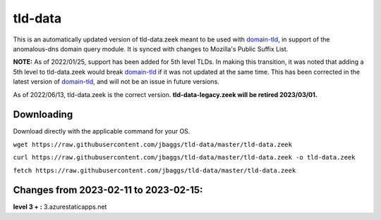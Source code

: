 tld-data
========
This is an automatically updated version of tld-data.zeek meant to be used
with domain-tld_, in support of the anomalous-dns domain query module. It
is synced with changes to Mozilla's Public Suffix List. 

**NOTE:** As of 2022/01/25, support has been added for 5th level TLDs.
In making this transition, it was noted that adding a 5th level to tld-data.zeek
would break domain-tld_ if it was not updated at the same time.
This has been corrected in the latest version of domain-tld_,
and will not be an issue in future versions.

As of 2022/06/13, tld-data.zeek is the correct version.  
**tld-data-legacy.zeek will be retired 2023/03/01.**

.. _domain-tld: https://github.com/sethhall/domain-tld

Downloading
-----------
Download directly with the applicable command for your OS.

``wget https://raw.githubusercontent.com/jbaggs/tld-data/master/tld-data.zeek``

``curl https://raw.githubusercontent.com/jbaggs/tld-data/master/tld-data.zeek -o tld-data.zeek``

``fetch https://raw.githubusercontent.com/jbaggs/tld-data/master/tld-data.zeek``

Changes from 2023-02-11 to 2023-02-15:
--------------------------------------
**level 3 + :** 3.azurestaticapps.net

